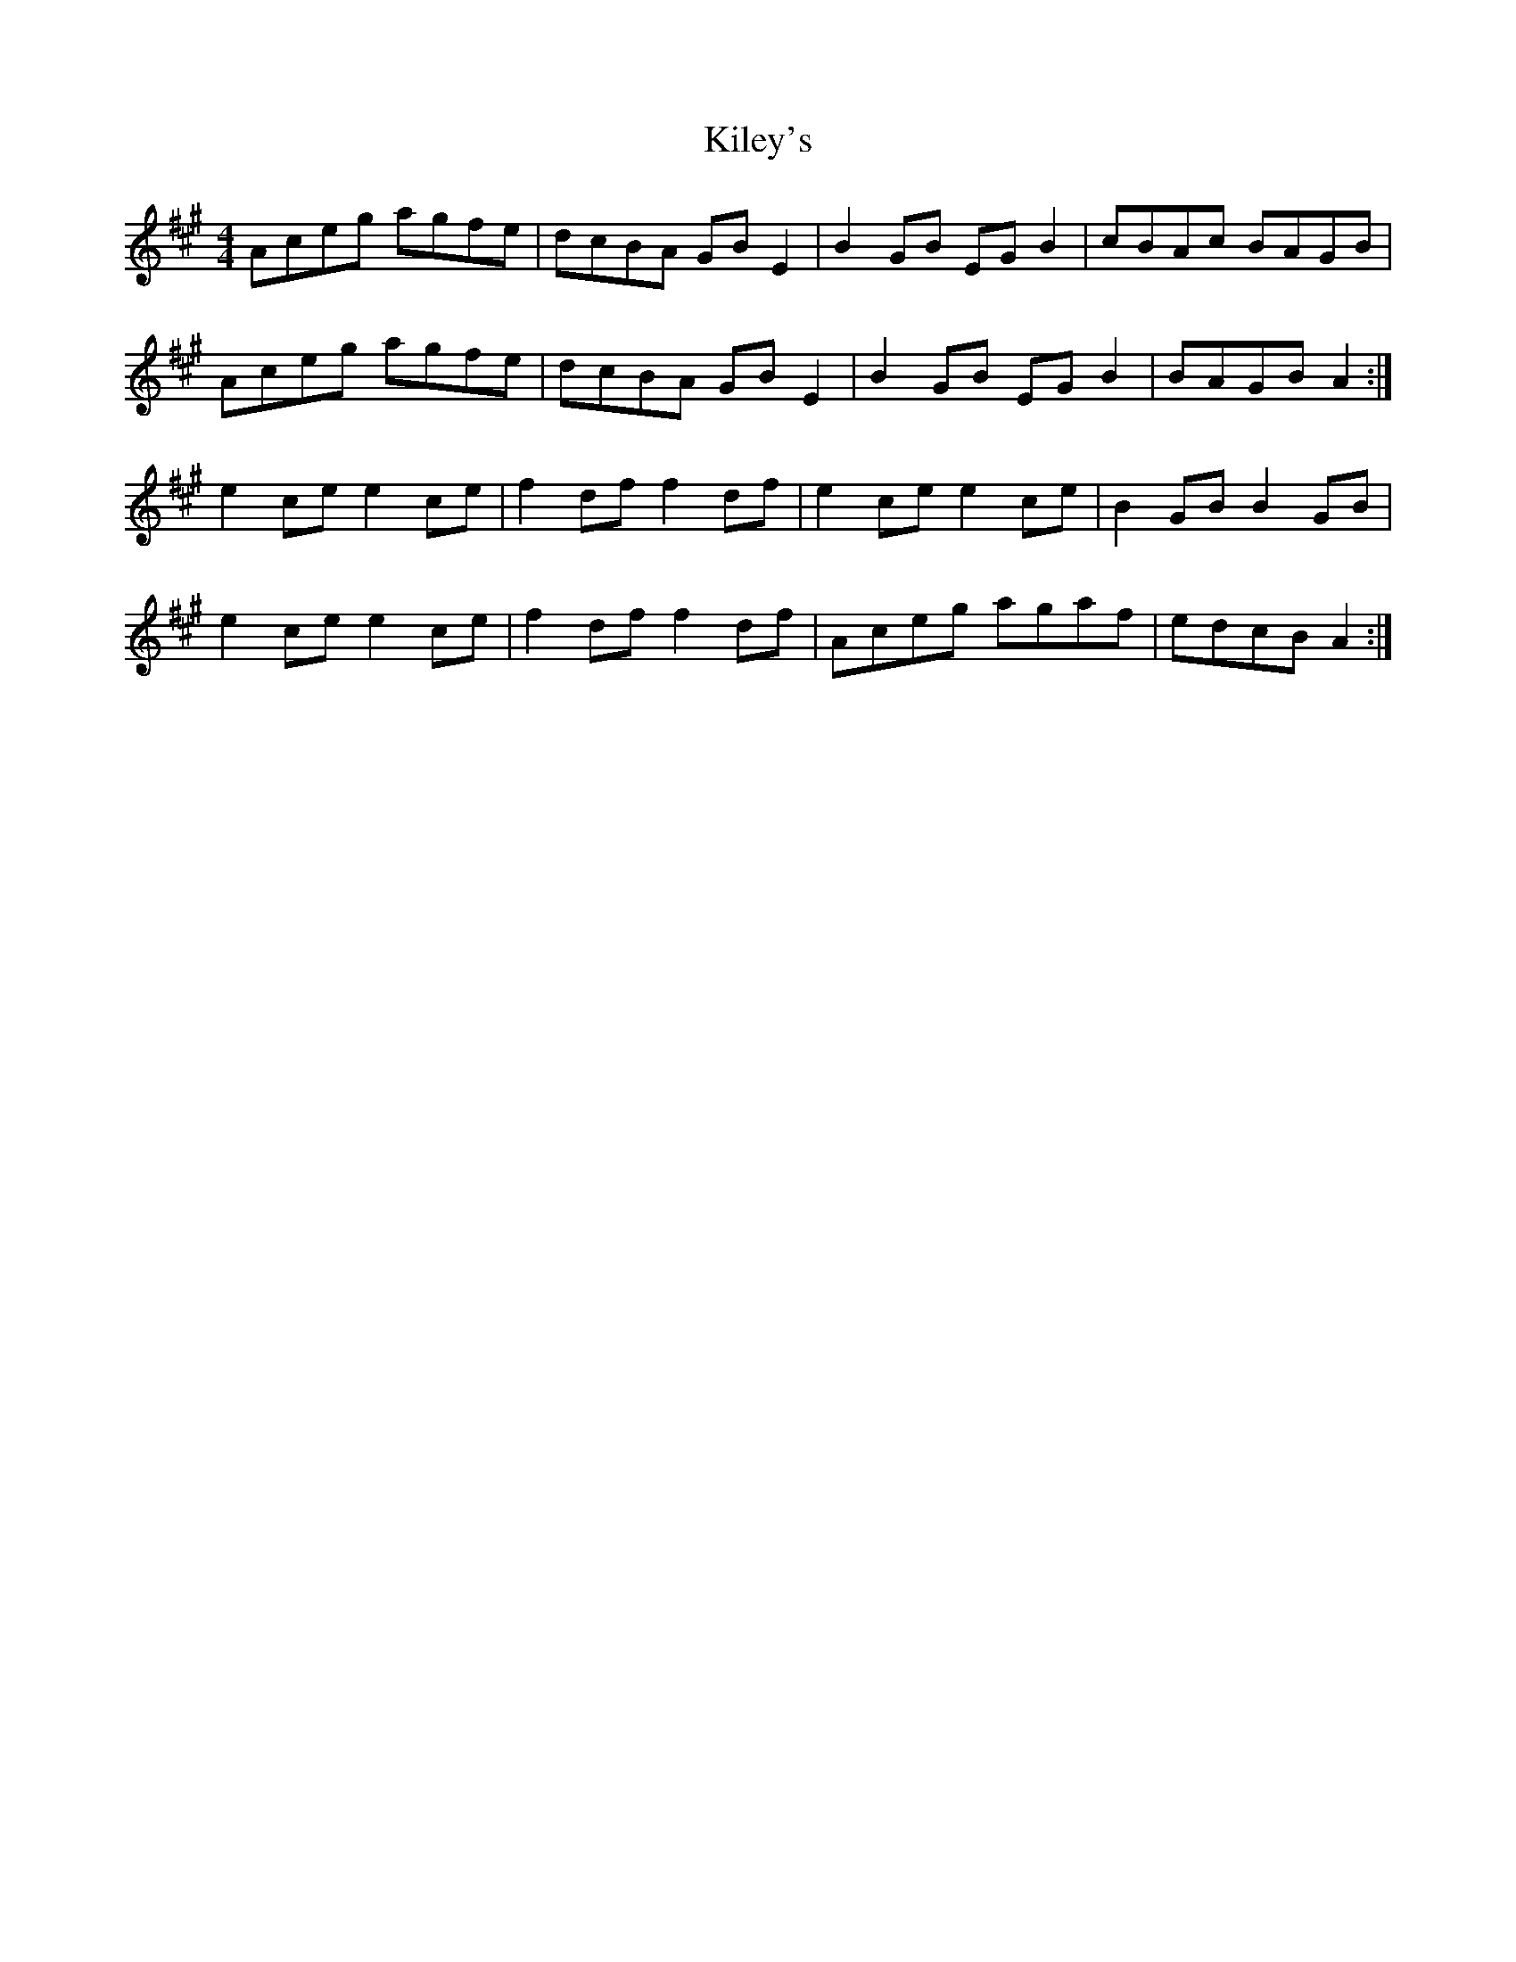 X: 21548
T: Kiley's
R: reel
M: 4/4
K: Amajor
Aceg agfe|dcBA GB E2|B2 GB EG B2|cBAc BAGB|
Aceg agfe|dcBA GB E2|B2 GB EG B2|BAGB A2:|
e2 ce e2 ce|f2 df f2 df|e2 ce e2 ce|B2 GB B2 GB|
e2 ce e2 ce|f2 df f2 df|Aceg agaf|edcB A2:|

